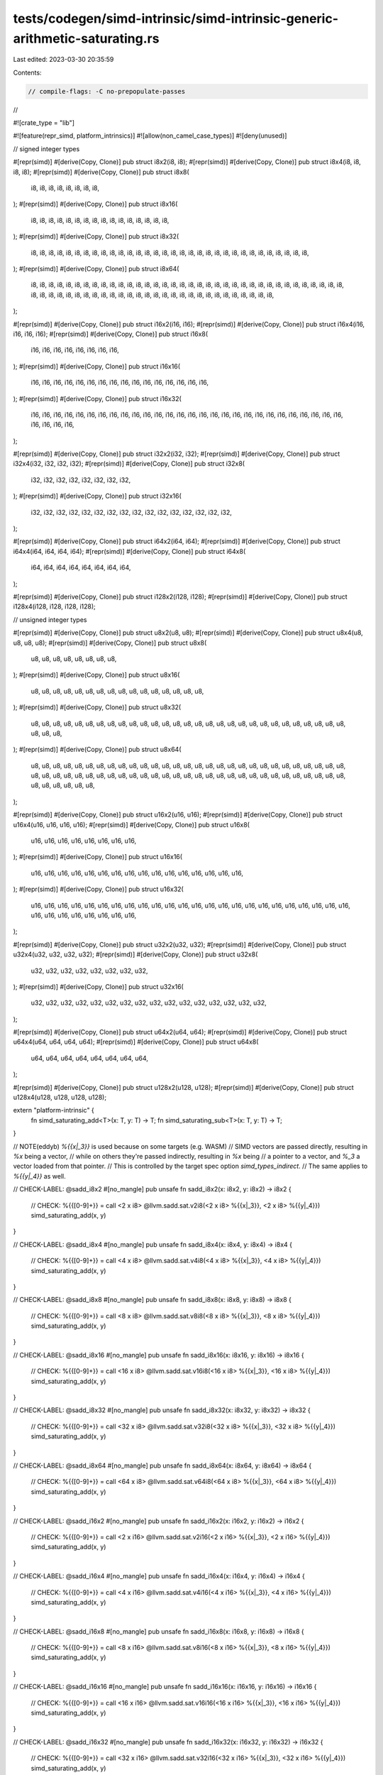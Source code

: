 tests/codegen/simd-intrinsic/simd-intrinsic-generic-arithmetic-saturating.rs
============================================================================

Last edited: 2023-03-30 20:35:59

Contents:

.. code-block:: rs

    // compile-flags: -C no-prepopulate-passes
//

#![crate_type = "lib"]

#![feature(repr_simd, platform_intrinsics)]
#![allow(non_camel_case_types)]
#![deny(unused)]

// signed integer types

#[repr(simd)] #[derive(Copy, Clone)] pub struct i8x2(i8, i8);
#[repr(simd)] #[derive(Copy, Clone)] pub struct i8x4(i8, i8, i8, i8);
#[repr(simd)] #[derive(Copy, Clone)] pub struct i8x8(
    i8, i8, i8, i8, i8, i8, i8, i8,
);
#[repr(simd)] #[derive(Copy, Clone)] pub struct i8x16(
    i8, i8, i8, i8, i8, i8, i8, i8, i8, i8, i8, i8, i8, i8, i8, i8,
);
#[repr(simd)] #[derive(Copy, Clone)] pub struct i8x32(
    i8, i8, i8, i8, i8, i8, i8, i8, i8, i8, i8, i8, i8, i8, i8, i8,
    i8, i8, i8, i8, i8, i8, i8, i8, i8, i8, i8, i8, i8, i8, i8, i8,
);
#[repr(simd)] #[derive(Copy, Clone)] pub struct i8x64(
    i8, i8, i8, i8, i8, i8, i8, i8, i8, i8, i8, i8, i8, i8, i8, i8,
    i8, i8, i8, i8, i8, i8, i8, i8, i8, i8, i8, i8, i8, i8, i8, i8,
    i8, i8, i8, i8, i8, i8, i8, i8, i8, i8, i8, i8, i8, i8, i8, i8,
    i8, i8, i8, i8, i8, i8, i8, i8, i8, i8, i8, i8, i8, i8, i8, i8,
);

#[repr(simd)] #[derive(Copy, Clone)] pub struct i16x2(i16, i16);
#[repr(simd)] #[derive(Copy, Clone)] pub struct i16x4(i16, i16, i16, i16);
#[repr(simd)] #[derive(Copy, Clone)] pub struct i16x8(
    i16, i16, i16, i16, i16, i16, i16, i16,
);
#[repr(simd)] #[derive(Copy, Clone)] pub struct i16x16(
    i16, i16, i16, i16, i16, i16, i16, i16, i16, i16, i16, i16, i16, i16, i16, i16,
);
#[repr(simd)] #[derive(Copy, Clone)] pub struct i16x32(
    i16, i16, i16, i16, i16, i16, i16, i16, i16, i16, i16, i16, i16, i16, i16, i16,
    i16, i16, i16, i16, i16, i16, i16, i16, i16, i16, i16, i16, i16, i16, i16, i16,
);

#[repr(simd)] #[derive(Copy, Clone)] pub struct i32x2(i32, i32);
#[repr(simd)] #[derive(Copy, Clone)] pub struct i32x4(i32, i32, i32, i32);
#[repr(simd)] #[derive(Copy, Clone)] pub struct i32x8(
    i32, i32, i32, i32, i32, i32, i32, i32,
);
#[repr(simd)] #[derive(Copy, Clone)] pub struct i32x16(
    i32, i32, i32, i32, i32, i32, i32, i32, i32, i32, i32, i32, i32, i32, i32, i32,
);

#[repr(simd)] #[derive(Copy, Clone)] pub struct i64x2(i64, i64);
#[repr(simd)] #[derive(Copy, Clone)] pub struct i64x4(i64, i64, i64, i64);
#[repr(simd)] #[derive(Copy, Clone)] pub struct i64x8(
    i64, i64, i64, i64, i64, i64, i64, i64,
);

#[repr(simd)] #[derive(Copy, Clone)] pub struct i128x2(i128, i128);
#[repr(simd)] #[derive(Copy, Clone)] pub struct i128x4(i128, i128, i128, i128);

// unsigned integer types

#[repr(simd)] #[derive(Copy, Clone)] pub struct u8x2(u8, u8);
#[repr(simd)] #[derive(Copy, Clone)] pub struct u8x4(u8, u8, u8, u8);
#[repr(simd)] #[derive(Copy, Clone)] pub struct u8x8(
    u8, u8, u8, u8, u8, u8, u8, u8,
);
#[repr(simd)] #[derive(Copy, Clone)] pub struct u8x16(
    u8, u8, u8, u8, u8, u8, u8, u8, u8, u8, u8, u8, u8, u8, u8, u8,
);
#[repr(simd)] #[derive(Copy, Clone)] pub struct u8x32(
    u8, u8, u8, u8, u8, u8, u8, u8, u8, u8, u8, u8, u8, u8, u8, u8,
    u8, u8, u8, u8, u8, u8, u8, u8, u8, u8, u8, u8, u8, u8, u8, u8,
);
#[repr(simd)] #[derive(Copy, Clone)] pub struct u8x64(
    u8, u8, u8, u8, u8, u8, u8, u8, u8, u8, u8, u8, u8, u8, u8, u8,
    u8, u8, u8, u8, u8, u8, u8, u8, u8, u8, u8, u8, u8, u8, u8, u8,
    u8, u8, u8, u8, u8, u8, u8, u8, u8, u8, u8, u8, u8, u8, u8, u8,
    u8, u8, u8, u8, u8, u8, u8, u8, u8, u8, u8, u8, u8, u8, u8, u8,
);

#[repr(simd)] #[derive(Copy, Clone)] pub struct u16x2(u16, u16);
#[repr(simd)] #[derive(Copy, Clone)] pub struct u16x4(u16, u16, u16, u16);
#[repr(simd)] #[derive(Copy, Clone)] pub struct u16x8(
    u16, u16, u16, u16, u16, u16, u16, u16,
);
#[repr(simd)] #[derive(Copy, Clone)] pub struct u16x16(
    u16, u16, u16, u16, u16, u16, u16, u16, u16, u16, u16, u16, u16, u16, u16, u16,
);
#[repr(simd)] #[derive(Copy, Clone)] pub struct u16x32(
    u16, u16, u16, u16, u16, u16, u16, u16, u16, u16, u16, u16, u16, u16, u16, u16,
    u16, u16, u16, u16, u16, u16, u16, u16, u16, u16, u16, u16, u16, u16, u16, u16,
);

#[repr(simd)] #[derive(Copy, Clone)] pub struct u32x2(u32, u32);
#[repr(simd)] #[derive(Copy, Clone)] pub struct u32x4(u32, u32, u32, u32);
#[repr(simd)] #[derive(Copy, Clone)] pub struct u32x8(
    u32, u32, u32, u32, u32, u32, u32, u32,
);
#[repr(simd)] #[derive(Copy, Clone)] pub struct u32x16(
    u32, u32, u32, u32, u32, u32, u32, u32, u32, u32, u32, u32, u32, u32, u32, u32,
);

#[repr(simd)] #[derive(Copy, Clone)] pub struct u64x2(u64, u64);
#[repr(simd)] #[derive(Copy, Clone)] pub struct u64x4(u64, u64, u64, u64);
#[repr(simd)] #[derive(Copy, Clone)] pub struct u64x8(
    u64, u64, u64, u64, u64, u64, u64, u64,
);

#[repr(simd)] #[derive(Copy, Clone)] pub struct u128x2(u128, u128);
#[repr(simd)] #[derive(Copy, Clone)] pub struct u128x4(u128, u128, u128, u128);

extern "platform-intrinsic" {
    fn simd_saturating_add<T>(x: T, y: T) -> T;
    fn simd_saturating_sub<T>(x: T, y: T) -> T;
}

// NOTE(eddyb) `%{{x|_3}}` is used because on some targets (e.g. WASM)
// SIMD vectors are passed directly, resulting in `%x` being a vector,
// while on others they're passed indirectly, resulting in `%x` being
// a pointer to a vector, and `%_3` a vector loaded from that pointer.
// This is controlled by the target spec option `simd_types_indirect`.
// The same applies to `%{{y|_4}}` as well.

// CHECK-LABEL: @sadd_i8x2
#[no_mangle]
pub unsafe fn sadd_i8x2(x: i8x2, y: i8x2) -> i8x2 {
    // CHECK: %{{[0-9]+}} = call <2 x i8> @llvm.sadd.sat.v2i8(<2 x i8> %{{x|_3}}, <2 x i8> %{{y|_4}})
    simd_saturating_add(x, y)
}

// CHECK-LABEL: @sadd_i8x4
#[no_mangle]
pub unsafe fn sadd_i8x4(x: i8x4, y: i8x4) -> i8x4 {
    // CHECK: %{{[0-9]+}} = call <4 x i8> @llvm.sadd.sat.v4i8(<4 x i8> %{{x|_3}}, <4 x i8> %{{y|_4}})
    simd_saturating_add(x, y)
}

// CHECK-LABEL: @sadd_i8x8
#[no_mangle]
pub unsafe fn sadd_i8x8(x: i8x8, y: i8x8) -> i8x8 {
    // CHECK: %{{[0-9]+}} = call <8 x i8> @llvm.sadd.sat.v8i8(<8 x i8> %{{x|_3}}, <8 x i8> %{{y|_4}})
    simd_saturating_add(x, y)
}

// CHECK-LABEL: @sadd_i8x16
#[no_mangle]
pub unsafe fn sadd_i8x16(x: i8x16, y: i8x16) -> i8x16 {
    // CHECK: %{{[0-9]+}} = call <16 x i8> @llvm.sadd.sat.v16i8(<16 x i8> %{{x|_3}}, <16 x i8> %{{y|_4}})
    simd_saturating_add(x, y)
}

// CHECK-LABEL: @sadd_i8x32
#[no_mangle]
pub unsafe fn sadd_i8x32(x: i8x32, y: i8x32) -> i8x32 {
    // CHECK: %{{[0-9]+}} = call <32 x i8> @llvm.sadd.sat.v32i8(<32 x i8> %{{x|_3}}, <32 x i8> %{{y|_4}})
    simd_saturating_add(x, y)
}

// CHECK-LABEL: @sadd_i8x64
#[no_mangle]
pub unsafe fn sadd_i8x64(x: i8x64, y: i8x64) -> i8x64 {
    // CHECK: %{{[0-9]+}} = call <64 x i8> @llvm.sadd.sat.v64i8(<64 x i8> %{{x|_3}}, <64 x i8> %{{y|_4}})
    simd_saturating_add(x, y)
}

// CHECK-LABEL: @sadd_i16x2
#[no_mangle]
pub unsafe fn sadd_i16x2(x: i16x2, y: i16x2) -> i16x2 {
    // CHECK: %{{[0-9]+}} = call <2 x i16> @llvm.sadd.sat.v2i16(<2 x i16> %{{x|_3}}, <2 x i16> %{{y|_4}})
    simd_saturating_add(x, y)
}

// CHECK-LABEL: @sadd_i16x4
#[no_mangle]
pub unsafe fn sadd_i16x4(x: i16x4, y: i16x4) -> i16x4 {
    // CHECK: %{{[0-9]+}} = call <4 x i16> @llvm.sadd.sat.v4i16(<4 x i16> %{{x|_3}}, <4 x i16> %{{y|_4}})
    simd_saturating_add(x, y)
}

// CHECK-LABEL: @sadd_i16x8
#[no_mangle]
pub unsafe fn sadd_i16x8(x: i16x8, y: i16x8) -> i16x8 {
    // CHECK: %{{[0-9]+}} = call <8 x i16> @llvm.sadd.sat.v8i16(<8 x i16> %{{x|_3}}, <8 x i16> %{{y|_4}})
    simd_saturating_add(x, y)
}

// CHECK-LABEL: @sadd_i16x16
#[no_mangle]
pub unsafe fn sadd_i16x16(x: i16x16, y: i16x16) -> i16x16 {
    // CHECK: %{{[0-9]+}} = call <16 x i16> @llvm.sadd.sat.v16i16(<16 x i16> %{{x|_3}}, <16 x i16> %{{y|_4}})
    simd_saturating_add(x, y)
}

// CHECK-LABEL: @sadd_i16x32
#[no_mangle]
pub unsafe fn sadd_i16x32(x: i16x32, y: i16x32) -> i16x32 {
    // CHECK: %{{[0-9]+}} = call <32 x i16> @llvm.sadd.sat.v32i16(<32 x i16> %{{x|_3}}, <32 x i16> %{{y|_4}})
    simd_saturating_add(x, y)
}

// CHECK-LABEL: @sadd_i32x2
#[no_mangle]
pub unsafe fn sadd_i32x2(x: i32x2, y: i32x2) -> i32x2 {
    // CHECK: %{{[0-9]+}} = call <2 x i32> @llvm.sadd.sat.v2i32(<2 x i32> %{{x|_3}}, <2 x i32> %{{y|_4}})
    simd_saturating_add(x, y)
}

// CHECK-LABEL: @sadd_i32x4
#[no_mangle]
pub unsafe fn sadd_i32x4(x: i32x4, y: i32x4) -> i32x4 {
    // CHECK: %{{[0-9]+}} = call <4 x i32> @llvm.sadd.sat.v4i32(<4 x i32> %{{x|_3}}, <4 x i32> %{{y|_4}})
    simd_saturating_add(x, y)
}

// CHECK-LABEL: @sadd_i32x8
#[no_mangle]
pub unsafe fn sadd_i32x8(x: i32x8, y: i32x8) -> i32x8 {
    // CHECK: %{{[0-9]+}} = call <8 x i32> @llvm.sadd.sat.v8i32(<8 x i32> %{{x|_3}}, <8 x i32> %{{y|_4}})
    simd_saturating_add(x, y)
}

// CHECK-LABEL: @sadd_i32x16
#[no_mangle]
pub unsafe fn sadd_i32x16(x: i32x16, y: i32x16) -> i32x16 {
    // CHECK: %{{[0-9]+}} = call <16 x i32> @llvm.sadd.sat.v16i32(<16 x i32> %{{x|_3}}, <16 x i32> %{{y|_4}})
    simd_saturating_add(x, y)
}

// CHECK-LABEL: @sadd_i64x2
#[no_mangle]
pub unsafe fn sadd_i64x2(x: i64x2, y: i64x2) -> i64x2 {
    // CHECK: %{{[0-9]+}} = call <2 x i64> @llvm.sadd.sat.v2i64(<2 x i64> %{{x|_3}}, <2 x i64> %{{y|_4}})
    simd_saturating_add(x, y)
}

// CHECK-LABEL: @sadd_i64x4
#[no_mangle]
pub unsafe fn sadd_i64x4(x: i64x4, y: i64x4) -> i64x4 {
    // CHECK: %{{[0-9]+}} = call <4 x i64> @llvm.sadd.sat.v4i64(<4 x i64> %{{x|_3}}, <4 x i64> %{{y|_4}})
    simd_saturating_add(x, y)
}

// CHECK-LABEL: @sadd_i64x8
#[no_mangle]
pub unsafe fn sadd_i64x8(x: i64x8, y: i64x8) -> i64x8 {
    // CHECK: %{{[0-9]+}} = call <8 x i64> @llvm.sadd.sat.v8i64(<8 x i64> %{{x|_3}}, <8 x i64> %{{y|_4}})
    simd_saturating_add(x, y)
}

// CHECK-LABEL: @sadd_i128x2
#[no_mangle]
pub unsafe fn sadd_i128x2(x: i128x2, y: i128x2) -> i128x2 {
    // CHECK: %{{[0-9]+}} = call <2 x i128> @llvm.sadd.sat.v2i128(<2 x i128> %{{x|_3}}, <2 x i128> %{{y|_4}})
    simd_saturating_add(x, y)
}

// CHECK-LABEL: @sadd_i128x4
#[no_mangle]
pub unsafe fn sadd_i128x4(x: i128x4, y: i128x4) -> i128x4 {
    // CHECK: %{{[0-9]+}} = call <4 x i128> @llvm.sadd.sat.v4i128(<4 x i128> %{{x|_3}}, <4 x i128> %{{y|_4}})
    simd_saturating_add(x, y)
}



// CHECK-LABEL: @uadd_u8x2
#[no_mangle]
pub unsafe fn uadd_u8x2(x: u8x2, y: u8x2) -> u8x2 {
    // CHECK: %{{[0-9]+}} = call <2 x i8> @llvm.uadd.sat.v2i8(<2 x i8> %{{x|_3}}, <2 x i8> %{{y|_4}})
    simd_saturating_add(x, y)
}

// CHECK-LABEL: @uadd_u8x4
#[no_mangle]
pub unsafe fn uadd_u8x4(x: u8x4, y: u8x4) -> u8x4 {
    // CHECK: %{{[0-9]+}} = call <4 x i8> @llvm.uadd.sat.v4i8(<4 x i8> %{{x|_3}}, <4 x i8> %{{y|_4}})
    simd_saturating_add(x, y)
}

// CHECK-LABEL: @uadd_u8x8
#[no_mangle]
pub unsafe fn uadd_u8x8(x: u8x8, y: u8x8) -> u8x8 {
    // CHECK: %{{[0-9]+}} = call <8 x i8> @llvm.uadd.sat.v8i8(<8 x i8> %{{x|_3}}, <8 x i8> %{{y|_4}})
    simd_saturating_add(x, y)
}

// CHECK-LABEL: @uadd_u8x16
#[no_mangle]
pub unsafe fn uadd_u8x16(x: u8x16, y: u8x16) -> u8x16 {
    // CHECK: %{{[0-9]+}} = call <16 x i8> @llvm.uadd.sat.v16i8(<16 x i8> %{{x|_3}}, <16 x i8> %{{y|_4}})
    simd_saturating_add(x, y)
}

// CHECK-LABEL: @uadd_u8x32
#[no_mangle]
pub unsafe fn uadd_u8x32(x: u8x32, y: u8x32) -> u8x32 {
    // CHECK: %{{[0-9]+}} = call <32 x i8> @llvm.uadd.sat.v32i8(<32 x i8> %{{x|_3}}, <32 x i8> %{{y|_4}})
    simd_saturating_add(x, y)
}

// CHECK-LABEL: @uadd_u8x64
#[no_mangle]
pub unsafe fn uadd_u8x64(x: u8x64, y: u8x64) -> u8x64 {
    // CHECK: %{{[0-9]+}} = call <64 x i8> @llvm.uadd.sat.v64i8(<64 x i8> %{{x|_3}}, <64 x i8> %{{y|_4}})
    simd_saturating_add(x, y)
}

// CHECK-LABEL: @uadd_u16x2
#[no_mangle]
pub unsafe fn uadd_u16x2(x: u16x2, y: u16x2) -> u16x2 {
    // CHECK: %{{[0-9]+}} = call <2 x i16> @llvm.uadd.sat.v2i16(<2 x i16> %{{x|_3}}, <2 x i16> %{{y|_4}})
    simd_saturating_add(x, y)
}

// CHECK-LABEL: @uadd_u16x4
#[no_mangle]
pub unsafe fn uadd_u16x4(x: u16x4, y: u16x4) -> u16x4 {
    // CHECK: %{{[0-9]+}} = call <4 x i16> @llvm.uadd.sat.v4i16(<4 x i16> %{{x|_3}}, <4 x i16> %{{y|_4}})
    simd_saturating_add(x, y)
}

// CHECK-LABEL: @uadd_u16x8
#[no_mangle]
pub unsafe fn uadd_u16x8(x: u16x8, y: u16x8) -> u16x8 {
    // CHECK: %{{[0-9]+}} = call <8 x i16> @llvm.uadd.sat.v8i16(<8 x i16> %{{x|_3}}, <8 x i16> %{{y|_4}})
    simd_saturating_add(x, y)
}

// CHECK-LABEL: @uadd_u16x16
#[no_mangle]
pub unsafe fn uadd_u16x16(x: u16x16, y: u16x16) -> u16x16 {
    // CHECK: %{{[0-9]+}} = call <16 x i16> @llvm.uadd.sat.v16i16(<16 x i16> %{{x|_3}}, <16 x i16> %{{y|_4}})
    simd_saturating_add(x, y)
}

// CHECK-LABEL: @uadd_u16x32
#[no_mangle]
pub unsafe fn uadd_u16x32(x: u16x32, y: u16x32) -> u16x32 {
    // CHECK: %{{[0-9]+}} = call <32 x i16> @llvm.uadd.sat.v32i16(<32 x i16> %{{x|_3}}, <32 x i16> %{{y|_4}})
    simd_saturating_add(x, y)
}

// CHECK-LABEL: @uadd_u32x2
#[no_mangle]
pub unsafe fn uadd_u32x2(x: u32x2, y: u32x2) -> u32x2 {
    // CHECK: %{{[0-9]+}} = call <2 x i32> @llvm.uadd.sat.v2i32(<2 x i32> %{{x|_3}}, <2 x i32> %{{y|_4}})
    simd_saturating_add(x, y)
}

// CHECK-LABEL: @uadd_u32x4
#[no_mangle]
pub unsafe fn uadd_u32x4(x: u32x4, y: u32x4) -> u32x4 {
    // CHECK: %{{[0-9]+}} = call <4 x i32> @llvm.uadd.sat.v4i32(<4 x i32> %{{x|_3}}, <4 x i32> %{{y|_4}})
    simd_saturating_add(x, y)
}

// CHECK-LABEL: @uadd_u32x8
#[no_mangle]
pub unsafe fn uadd_u32x8(x: u32x8, y: u32x8) -> u32x8 {
    // CHECK: %{{[0-9]+}} = call <8 x i32> @llvm.uadd.sat.v8i32(<8 x i32> %{{x|_3}}, <8 x i32> %{{y|_4}})
    simd_saturating_add(x, y)
}

// CHECK-LABEL: @uadd_u32x16
#[no_mangle]
pub unsafe fn uadd_u32x16(x: u32x16, y: u32x16) -> u32x16 {
    // CHECK: %{{[0-9]+}} = call <16 x i32> @llvm.uadd.sat.v16i32(<16 x i32> %{{x|_3}}, <16 x i32> %{{y|_4}})
    simd_saturating_add(x, y)
}

// CHECK-LABEL: @uadd_u64x2
#[no_mangle]
pub unsafe fn uadd_u64x2(x: u64x2, y: u64x2) -> u64x2 {
    // CHECK: %{{[0-9]+}} = call <2 x i64> @llvm.uadd.sat.v2i64(<2 x i64> %{{x|_3}}, <2 x i64> %{{y|_4}})
    simd_saturating_add(x, y)
}

// CHECK-LABEL: @uadd_u64x4
#[no_mangle]
pub unsafe fn uadd_u64x4(x: u64x4, y: u64x4) -> u64x4 {
    // CHECK: %{{[0-9]+}} = call <4 x i64> @llvm.uadd.sat.v4i64(<4 x i64> %{{x|_3}}, <4 x i64> %{{y|_4}})
    simd_saturating_add(x, y)
}

// CHECK-LABEL: @uadd_u64x8
#[no_mangle]
pub unsafe fn uadd_u64x8(x: u64x8, y: u64x8) -> u64x8 {
    // CHECK: %{{[0-9]+}} = call <8 x i64> @llvm.uadd.sat.v8i64(<8 x i64> %{{x|_3}}, <8 x i64> %{{y|_4}})
    simd_saturating_add(x, y)
}

// CHECK-LABEL: @uadd_u128x2
#[no_mangle]
pub unsafe fn uadd_u128x2(x: u128x2, y: u128x2) -> u128x2 {
    // CHECK: %{{[0-9]+}} = call <2 x i128> @llvm.uadd.sat.v2i128(<2 x i128> %{{x|_3}}, <2 x i128> %{{y|_4}})
    simd_saturating_add(x, y)
}

// CHECK-LABEL: @uadd_u128x4
#[no_mangle]
pub unsafe fn uadd_u128x4(x: u128x4, y: u128x4) -> u128x4 {
    // CHECK: %{{[0-9]+}} = call <4 x i128> @llvm.uadd.sat.v4i128(<4 x i128> %{{x|_3}}, <4 x i128> %{{y|_4}})
    simd_saturating_add(x, y)
}





// CHECK-LABEL: @ssub_i8x2
#[no_mangle]
pub unsafe fn ssub_i8x2(x: i8x2, y: i8x2) -> i8x2 {
    // CHECK: %{{[0-9]+}} = call <2 x i8> @llvm.ssub.sat.v2i8(<2 x i8> %{{x|_3}}, <2 x i8> %{{y|_4}})
    simd_saturating_sub(x, y)
}

// CHECK-LABEL: @ssub_i8x4
#[no_mangle]
pub unsafe fn ssub_i8x4(x: i8x4, y: i8x4) -> i8x4 {
    // CHECK: %{{[0-9]+}} = call <4 x i8> @llvm.ssub.sat.v4i8(<4 x i8> %{{x|_3}}, <4 x i8> %{{y|_4}})
    simd_saturating_sub(x, y)
}

// CHECK-LABEL: @ssub_i8x8
#[no_mangle]
pub unsafe fn ssub_i8x8(x: i8x8, y: i8x8) -> i8x8 {
    // CHECK: %{{[0-9]+}} = call <8 x i8> @llvm.ssub.sat.v8i8(<8 x i8> %{{x|_3}}, <8 x i8> %{{y|_4}})
    simd_saturating_sub(x, y)
}

// CHECK-LABEL: @ssub_i8x16
#[no_mangle]
pub unsafe fn ssub_i8x16(x: i8x16, y: i8x16) -> i8x16 {
    // CHECK: %{{[0-9]+}} = call <16 x i8> @llvm.ssub.sat.v16i8(<16 x i8> %{{x|_3}}, <16 x i8> %{{y|_4}})
    simd_saturating_sub(x, y)
}

// CHECK-LABEL: @ssub_i8x32
#[no_mangle]
pub unsafe fn ssub_i8x32(x: i8x32, y: i8x32) -> i8x32 {
    // CHECK: %{{[0-9]+}} = call <32 x i8> @llvm.ssub.sat.v32i8(<32 x i8> %{{x|_3}}, <32 x i8> %{{y|_4}})
    simd_saturating_sub(x, y)
}

// CHECK-LABEL: @ssub_i8x64
#[no_mangle]
pub unsafe fn ssub_i8x64(x: i8x64, y: i8x64) -> i8x64 {
    // CHECK: %{{[0-9]+}} = call <64 x i8> @llvm.ssub.sat.v64i8(<64 x i8> %{{x|_3}}, <64 x i8> %{{y|_4}})
    simd_saturating_sub(x, y)
}

// CHECK-LABEL: @ssub_i16x2
#[no_mangle]
pub unsafe fn ssub_i16x2(x: i16x2, y: i16x2) -> i16x2 {
    // CHECK: %{{[0-9]+}} = call <2 x i16> @llvm.ssub.sat.v2i16(<2 x i16> %{{x|_3}}, <2 x i16> %{{y|_4}})
    simd_saturating_sub(x, y)
}

// CHECK-LABEL: @ssub_i16x4
#[no_mangle]
pub unsafe fn ssub_i16x4(x: i16x4, y: i16x4) -> i16x4 {
    // CHECK: %{{[0-9]+}} = call <4 x i16> @llvm.ssub.sat.v4i16(<4 x i16> %{{x|_3}}, <4 x i16> %{{y|_4}})
    simd_saturating_sub(x, y)
}

// CHECK-LABEL: @ssub_i16x8
#[no_mangle]
pub unsafe fn ssub_i16x8(x: i16x8, y: i16x8) -> i16x8 {
    // CHECK: %{{[0-9]+}} = call <8 x i16> @llvm.ssub.sat.v8i16(<8 x i16> %{{x|_3}}, <8 x i16> %{{y|_4}})
    simd_saturating_sub(x, y)
}

// CHECK-LABEL: @ssub_i16x16
#[no_mangle]
pub unsafe fn ssub_i16x16(x: i16x16, y: i16x16) -> i16x16 {
    // CHECK: %{{[0-9]+}} = call <16 x i16> @llvm.ssub.sat.v16i16(<16 x i16> %{{x|_3}}, <16 x i16> %{{y|_4}})
    simd_saturating_sub(x, y)
}

// CHECK-LABEL: @ssub_i16x32
#[no_mangle]
pub unsafe fn ssub_i16x32(x: i16x32, y: i16x32) -> i16x32 {
    // CHECK: %{{[0-9]+}} = call <32 x i16> @llvm.ssub.sat.v32i16(<32 x i16> %{{x|_3}}, <32 x i16> %{{y|_4}})
    simd_saturating_sub(x, y)
}

// CHECK-LABEL: @ssub_i32x2
#[no_mangle]
pub unsafe fn ssub_i32x2(x: i32x2, y: i32x2) -> i32x2 {
    // CHECK: %{{[0-9]+}} = call <2 x i32> @llvm.ssub.sat.v2i32(<2 x i32> %{{x|_3}}, <2 x i32> %{{y|_4}})
    simd_saturating_sub(x, y)
}

// CHECK-LABEL: @ssub_i32x4
#[no_mangle]
pub unsafe fn ssub_i32x4(x: i32x4, y: i32x4) -> i32x4 {
    // CHECK: %{{[0-9]+}} = call <4 x i32> @llvm.ssub.sat.v4i32(<4 x i32> %{{x|_3}}, <4 x i32> %{{y|_4}})
    simd_saturating_sub(x, y)
}

// CHECK-LABEL: @ssub_i32x8
#[no_mangle]
pub unsafe fn ssub_i32x8(x: i32x8, y: i32x8) -> i32x8 {
    // CHECK: %{{[0-9]+}} = call <8 x i32> @llvm.ssub.sat.v8i32(<8 x i32> %{{x|_3}}, <8 x i32> %{{y|_4}})
    simd_saturating_sub(x, y)
}

// CHECK-LABEL: @ssub_i32x16
#[no_mangle]
pub unsafe fn ssub_i32x16(x: i32x16, y: i32x16) -> i32x16 {
    // CHECK: %{{[0-9]+}} = call <16 x i32> @llvm.ssub.sat.v16i32(<16 x i32> %{{x|_3}}, <16 x i32> %{{y|_4}})
    simd_saturating_sub(x, y)
}

// CHECK-LABEL: @ssub_i64x2
#[no_mangle]
pub unsafe fn ssub_i64x2(x: i64x2, y: i64x2) -> i64x2 {
    // CHECK: %{{[0-9]+}} = call <2 x i64> @llvm.ssub.sat.v2i64(<2 x i64> %{{x|_3}}, <2 x i64> %{{y|_4}})
    simd_saturating_sub(x, y)
}

// CHECK-LABEL: @ssub_i64x4
#[no_mangle]
pub unsafe fn ssub_i64x4(x: i64x4, y: i64x4) -> i64x4 {
    // CHECK: %{{[0-9]+}} = call <4 x i64> @llvm.ssub.sat.v4i64(<4 x i64> %{{x|_3}}, <4 x i64> %{{y|_4}})
    simd_saturating_sub(x, y)
}

// CHECK-LABEL: @ssub_i64x8
#[no_mangle]
pub unsafe fn ssub_i64x8(x: i64x8, y: i64x8) -> i64x8 {
    // CHECK: %{{[0-9]+}} = call <8 x i64> @llvm.ssub.sat.v8i64(<8 x i64> %{{x|_3}}, <8 x i64> %{{y|_4}})
    simd_saturating_sub(x, y)
}

// CHECK-LABEL: @ssub_i128x2
#[no_mangle]
pub unsafe fn ssub_i128x2(x: i128x2, y: i128x2) -> i128x2 {
    // CHECK: %{{[0-9]+}} = call <2 x i128> @llvm.ssub.sat.v2i128(<2 x i128> %{{x|_3}}, <2 x i128> %{{y|_4}})
    simd_saturating_sub(x, y)
}

// CHECK-LABEL: @ssub_i128x4
#[no_mangle]
pub unsafe fn ssub_i128x4(x: i128x4, y: i128x4) -> i128x4 {
    // CHECK: %{{[0-9]+}} = call <4 x i128> @llvm.ssub.sat.v4i128(<4 x i128> %{{x|_3}}, <4 x i128> %{{y|_4}})
    simd_saturating_sub(x, y)
}



// CHECK-LABEL: @usub_u8x2
#[no_mangle]
pub unsafe fn usub_u8x2(x: u8x2, y: u8x2) -> u8x2 {
    // CHECK: %{{[0-9]+}} = call <2 x i8> @llvm.usub.sat.v2i8(<2 x i8> %{{x|_3}}, <2 x i8> %{{y|_4}})
    simd_saturating_sub(x, y)
}

// CHECK-LABEL: @usub_u8x4
#[no_mangle]
pub unsafe fn usub_u8x4(x: u8x4, y: u8x4) -> u8x4 {
    // CHECK: %{{[0-9]+}} = call <4 x i8> @llvm.usub.sat.v4i8(<4 x i8> %{{x|_3}}, <4 x i8> %{{y|_4}})
    simd_saturating_sub(x, y)
}

// CHECK-LABEL: @usub_u8x8
#[no_mangle]
pub unsafe fn usub_u8x8(x: u8x8, y: u8x8) -> u8x8 {
    // CHECK: %{{[0-9]+}} = call <8 x i8> @llvm.usub.sat.v8i8(<8 x i8> %{{x|_3}}, <8 x i8> %{{y|_4}})
    simd_saturating_sub(x, y)
}

// CHECK-LABEL: @usub_u8x16
#[no_mangle]
pub unsafe fn usub_u8x16(x: u8x16, y: u8x16) -> u8x16 {
    // CHECK: %{{[0-9]+}} = call <16 x i8> @llvm.usub.sat.v16i8(<16 x i8> %{{x|_3}}, <16 x i8> %{{y|_4}})
    simd_saturating_sub(x, y)
}

// CHECK-LABEL: @usub_u8x32
#[no_mangle]
pub unsafe fn usub_u8x32(x: u8x32, y: u8x32) -> u8x32 {
    // CHECK: %{{[0-9]+}} = call <32 x i8> @llvm.usub.sat.v32i8(<32 x i8> %{{x|_3}}, <32 x i8> %{{y|_4}})
    simd_saturating_sub(x, y)
}

// CHECK-LABEL: @usub_u8x64
#[no_mangle]
pub unsafe fn usub_u8x64(x: u8x64, y: u8x64) -> u8x64 {
    // CHECK: %{{[0-9]+}} = call <64 x i8> @llvm.usub.sat.v64i8(<64 x i8> %{{x|_3}}, <64 x i8> %{{y|_4}})
    simd_saturating_sub(x, y)
}

// CHECK-LABEL: @usub_u16x2
#[no_mangle]
pub unsafe fn usub_u16x2(x: u16x2, y: u16x2) -> u16x2 {
    // CHECK: %{{[0-9]+}} = call <2 x i16> @llvm.usub.sat.v2i16(<2 x i16> %{{x|_3}}, <2 x i16> %{{y|_4}})
    simd_saturating_sub(x, y)
}

// CHECK-LABEL: @usub_u16x4
#[no_mangle]
pub unsafe fn usub_u16x4(x: u16x4, y: u16x4) -> u16x4 {
    // CHECK: %{{[0-9]+}} = call <4 x i16> @llvm.usub.sat.v4i16(<4 x i16> %{{x|_3}}, <4 x i16> %{{y|_4}})
    simd_saturating_sub(x, y)
}

// CHECK-LABEL: @usub_u16x8
#[no_mangle]
pub unsafe fn usub_u16x8(x: u16x8, y: u16x8) -> u16x8 {
    // CHECK: %{{[0-9]+}} = call <8 x i16> @llvm.usub.sat.v8i16(<8 x i16> %{{x|_3}}, <8 x i16> %{{y|_4}})
    simd_saturating_sub(x, y)
}

// CHECK-LABEL: @usub_u16x16
#[no_mangle]
pub unsafe fn usub_u16x16(x: u16x16, y: u16x16) -> u16x16 {
    // CHECK: %{{[0-9]+}} = call <16 x i16> @llvm.usub.sat.v16i16(<16 x i16> %{{x|_3}}, <16 x i16> %{{y|_4}})
    simd_saturating_sub(x, y)
}

// CHECK-LABEL: @usub_u16x32
#[no_mangle]
pub unsafe fn usub_u16x32(x: u16x32, y: u16x32) -> u16x32 {
    // CHECK: %{{[0-9]+}} = call <32 x i16> @llvm.usub.sat.v32i16(<32 x i16> %{{x|_3}}, <32 x i16> %{{y|_4}})
    simd_saturating_sub(x, y)
}

// CHECK-LABEL: @usub_u32x2
#[no_mangle]
pub unsafe fn usub_u32x2(x: u32x2, y: u32x2) -> u32x2 {
    // CHECK: %{{[0-9]+}} = call <2 x i32> @llvm.usub.sat.v2i32(<2 x i32> %{{x|_3}}, <2 x i32> %{{y|_4}})
    simd_saturating_sub(x, y)
}

// CHECK-LABEL: @usub_u32x4
#[no_mangle]
pub unsafe fn usub_u32x4(x: u32x4, y: u32x4) -> u32x4 {
    // CHECK: %{{[0-9]+}} = call <4 x i32> @llvm.usub.sat.v4i32(<4 x i32> %{{x|_3}}, <4 x i32> %{{y|_4}})
    simd_saturating_sub(x, y)
}

// CHECK-LABEL: @usub_u32x8
#[no_mangle]
pub unsafe fn usub_u32x8(x: u32x8, y: u32x8) -> u32x8 {
    // CHECK: %{{[0-9]+}} = call <8 x i32> @llvm.usub.sat.v8i32(<8 x i32> %{{x|_3}}, <8 x i32> %{{y|_4}})
    simd_saturating_sub(x, y)
}

// CHECK-LABEL: @usub_u32x16
#[no_mangle]
pub unsafe fn usub_u32x16(x: u32x16, y: u32x16) -> u32x16 {
    // CHECK: %{{[0-9]+}} = call <16 x i32> @llvm.usub.sat.v16i32(<16 x i32> %{{x|_3}}, <16 x i32> %{{y|_4}})
    simd_saturating_sub(x, y)
}

// CHECK-LABEL: @usub_u64x2
#[no_mangle]
pub unsafe fn usub_u64x2(x: u64x2, y: u64x2) -> u64x2 {
    // CHECK: %{{[0-9]+}} = call <2 x i64> @llvm.usub.sat.v2i64(<2 x i64> %{{x|_3}}, <2 x i64> %{{y|_4}})
    simd_saturating_sub(x, y)
}

// CHECK-LABEL: @usub_u64x4
#[no_mangle]
pub unsafe fn usub_u64x4(x: u64x4, y: u64x4) -> u64x4 {
    // CHECK: %{{[0-9]+}} = call <4 x i64> @llvm.usub.sat.v4i64(<4 x i64> %{{x|_3}}, <4 x i64> %{{y|_4}})
    simd_saturating_sub(x, y)
}

// CHECK-LABEL: @usub_u64x8
#[no_mangle]
pub unsafe fn usub_u64x8(x: u64x8, y: u64x8) -> u64x8 {
    // CHECK: %{{[0-9]+}} = call <8 x i64> @llvm.usub.sat.v8i64(<8 x i64> %{{x|_3}}, <8 x i64> %{{y|_4}})
    simd_saturating_sub(x, y)
}

// CHECK-LABEL: @usub_u128x2
#[no_mangle]
pub unsafe fn usub_u128x2(x: u128x2, y: u128x2) -> u128x2 {
    // CHECK: %{{[0-9]+}} = call <2 x i128> @llvm.usub.sat.v2i128(<2 x i128> %{{x|_3}}, <2 x i128> %{{y|_4}})
    simd_saturating_sub(x, y)
}

// CHECK-LABEL: @usub_u128x4
#[no_mangle]
pub unsafe fn usub_u128x4(x: u128x4, y: u128x4) -> u128x4 {
    // CHECK: %{{[0-9]+}} = call <4 x i128> @llvm.usub.sat.v4i128(<4 x i128> %{{x|_3}}, <4 x i128> %{{y|_4}})
    simd_saturating_sub(x, y)
}


